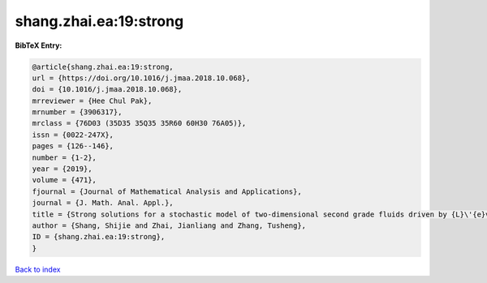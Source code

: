 shang.zhai.ea:19:strong
=======================

.. :cite:t:`shang.zhai.ea:19:strong`

.. bibliography:: ../../All.bib

**BibTeX Entry:**

.. code-block:: bibtex

   @article{shang.zhai.ea:19:strong,
   url = {https://doi.org/10.1016/j.jmaa.2018.10.068},
   doi = {10.1016/j.jmaa.2018.10.068},
   mrreviewer = {Hee Chul Pak},
   mrnumber = {3906317},
   mrclass = {76D03 (35D35 35Q35 35R60 60H30 76A05)},
   issn = {0022-247X},
   pages = {126--146},
   number = {1-2},
   year = {2019},
   volume = {471},
   fjournal = {Journal of Mathematical Analysis and Applications},
   journal = {J. Math. Anal. Appl.},
   title = {Strong solutions for a stochastic model of two-dimensional second grade fluids driven by {L}\'{e}vy noise},
   author = {Shang, Shijie and Zhai, Jianliang and Zhang, Tusheng},
   ID = {shang.zhai.ea:19:strong},
   }

`Back to index <../index>`_
